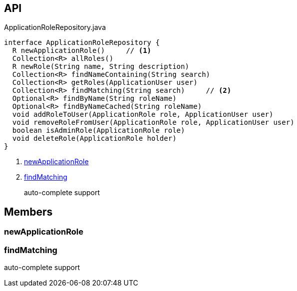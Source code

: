 :Notice: Licensed to the Apache Software Foundation (ASF) under one or more contributor license agreements. See the NOTICE file distributed with this work for additional information regarding copyright ownership. The ASF licenses this file to you under the Apache License, Version 2.0 (the "License"); you may not use this file except in compliance with the License. You may obtain a copy of the License at. http://www.apache.org/licenses/LICENSE-2.0 . Unless required by applicable law or agreed to in writing, software distributed under the License is distributed on an "AS IS" BASIS, WITHOUT WARRANTIES OR  CONDITIONS OF ANY KIND, either express or implied. See the License for the specific language governing permissions and limitations under the License.

== API

[source,java]
.ApplicationRoleRepository.java
----
interface ApplicationRoleRepository {
  R newApplicationRole()     // <.>
  Collection<R> allRoles()
  R newRole(String name, String description)
  Collection<R> findNameContaining(String search)
  Collection<R> getRoles(ApplicationUser user)
  Collection<R> findMatching(String search)     // <.>
  Optional<R> findByName(String roleName)
  Optional<R> findByNameCached(String roleName)
  void addRoleToUser(ApplicationRole role, ApplicationUser user)
  void removeRoleFromUser(ApplicationRole role, ApplicationUser user)
  boolean isAdminRole(ApplicationRole role)
  void deleteRole(ApplicationRole holder)
}
----

<.> xref:#newApplicationRole[newApplicationRole]
<.> xref:#findMatching[findMatching]
+
--
auto-complete support
--

== Members

[#newApplicationRole]
=== newApplicationRole

[#findMatching]
=== findMatching

auto-complete support

